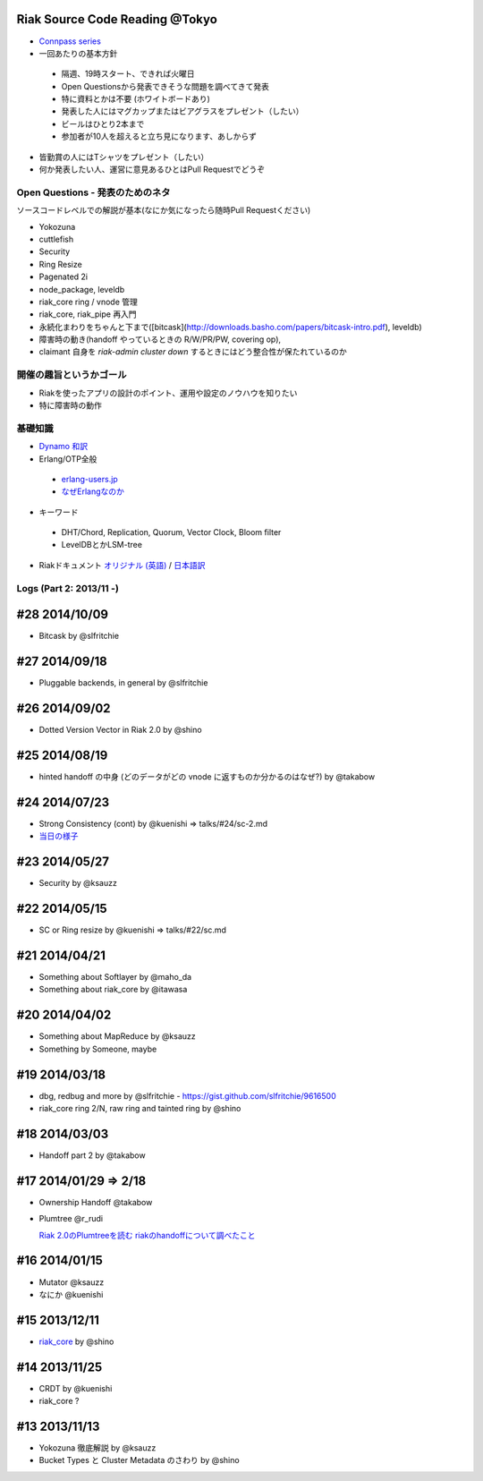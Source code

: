Riak Source Code Reading @Tokyo
===============================

- `Connpass series <http://connpass.com/series/218/>`_

- 一回あたりの基本方針

 - 隔週、19時スタート、できれば火曜日
 - Open Questionsから発表できそうな問題を調べてきて発表
 - 特に資料とかは不要 (ホワイトボードあり)
 - 発表した人にはマグカップまたはビアグラスをプレゼント（したい）
 - ビールはひとり2本まで
 - 参加者が10人を超えると立ち見になります、あしからず

- 皆勤賞の人にはTシャツをプレゼント（したい）
- 何か発表したい人、運営に意見あるひとはPull Requestでどうぞ


Open Questions - 発表のためのネタ
-------------------------------------

ソースコードレベルでの解説が基本(なにか気になったら随時Pull Requestください)

- Yokozuna
- cuttlefish
- Security

- Ring Resize
- Pagenated 2i

- node_package, leveldb
- riak_core ring / vnode 管理
- riak_core, riak_pipe 再入門
- 永続化まわりをちゃんと下まで([bitcask](http://downloads.basho.com/papers/bitcask-intro.pdf), leveldb)
- 障害時の動き(handoff やっているときの R/W/PR/PW, covering op),
- claimant 自身を `riak-admin cluster down` するときにはどう整合性が保たれているのか

開催の趣旨というかゴール
------------------------------

- Riakを使ったアプリの設計のポイント、運用や設定のノウハウを知りたい
- 特に障害時の動作

基礎知識
------------

- `Dynamo <http://www.allthingsdistributed.com/2007/10/amazons_dynamo.html>`_ `和訳 <https://gist.github.com/2657692>`_
- Erlang/OTP全般

 - `erlang-users.jp <http://erlang-users.jp>`_
 - `なぜErlangなのか <http://ymotongpoo.hatenablog.com/entry/20110322/1300776826>`_

- キーワード

 - DHT/Chord, Replication, Quorum, Vector Clock, Bloom filter
 - LevelDBとかLSM-tree

- Riakドキュメント `オリジナル (英語) <http://docs.basho.com/riak/latest/>`_ / `日本語訳 <http://docs.basho.co.jp/riak/latest/>`_

Logs (Part 2: 2013/11 -)
------------------------

#28 2014/10/09
==============

- Bitcask by @slfritchie

#27 2014/09/18
==============

- Pluggable backends, in general by @slfritchie

#26 2014/09/02
==============

- Dotted Version Vector in Riak 2.0 by @shino

#25 2014/08/19
==============

- hinted handoff の中身 (どのデータがどの vnode に返すものか分かるのはなぜ?) by @takabow

#24 2014/07/23
==============

- Strong Consistency (cont) by @kuenishi => talks/#24/sc-2.md
- `当日の様子 <https://www.flickr.com/photos/38134009@N00/14562736677/in/set-72157645530208069/>`_

#23 2014/05/27
==============

- Security by @ksauzz

#22 2014/05/15
==============

- SC or Ring resize by @kuenishi => talks/#22/sc.md

#21 2014/04/21
==============

- Something about Softlayer by @maho_da
- Something about riak_core by @itawasa

#20 2014/04/02
==============

- Something about MapReduce by @ksauzz
- Something by Someone, maybe

#19 2014/03/18
==============

- dbg, redbug and more by @slfritchie
  - https://gist.github.com/slfritchie/9616500
- riak_core ring 2/N, raw ring and tainted ring by @shino

#18 2014/03/03
==============

- Handoff part 2 by @takabow

#17 2014/01/29 => 2/18
======================

- Ownership Handoff @takabow
- Plumtree @r_rudi

  `Riak 2.0のPlumtreeを読む <http://tdoc.info/blog/2014/01/10/riak_plumtree.html>`_
  `riakのhandoffについて調べたこと <http://tdoc.info/blog/2014/02/20/riak_handoff.html>`_

#16 2014/01/15
==============

- Mutator @ksauzz
- なにか @kuenishi

#15 2013/12/11
==============

- `riak_core <http://connpass.com/event/4270/>`_ by @shino

#14 2013/11/25
==============

- CRDT by @kuenishi
- riak_core ?

#13 2013/11/13
==============

- Yokozuna 徹底解説 by @ksauzz
- Bucket Types と Cluster Metadata のさわり by @shino

